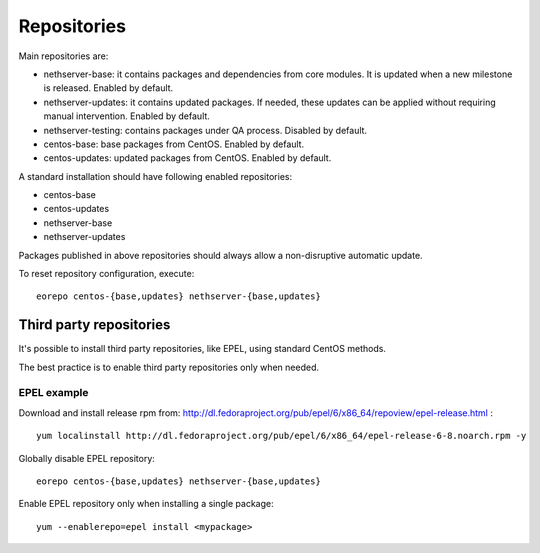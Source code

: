 ============
Repositories
============

Main repositories are:

* nethserver-base: it contains packages and dependencies from core modules. It is updated when a new milestone is released. Enabled by default.
* nethserver-updates: it contains updated packages. If needed, these updates can be applied without requiring manual intervention. Enabled by default.
* nethserver-testing: contains packages under QA process. Disabled by default.
* centos-base: base packages from CentOS. Enabled by default.
* centos-updates: updated packages from CentOS. Enabled by default.

A standard installation should have following enabled repositories:

* centos-base
* centos-updates
* nethserver-base
* nethserver-updates

Packages published in above repositories should always allow a non-disruptive automatic update.

To reset repository configuration, execute::

 eorepo centos-{base,updates} nethserver-{base,updates}

Third party repositories
========================

It's possible to install third party repositories, like EPEL, using standard CentOS methods.

The best practice is to enable third party repositories only when needed.

EPEL example
------------

Download and install release rpm from: http://dl.fedoraproject.org/pub/epel/6/x86_64/repoview/epel-release.html : ::

  yum localinstall http://dl.fedoraproject.org/pub/epel/6/x86_64/epel-release-6-8.noarch.rpm -y

Globally disable EPEL repository: ::

  eorepo centos-{base,updates} nethserver-{base,updates}

Enable EPEL repository only when installing a single package: ::

  yum --enablerepo=epel install <mypackage>


